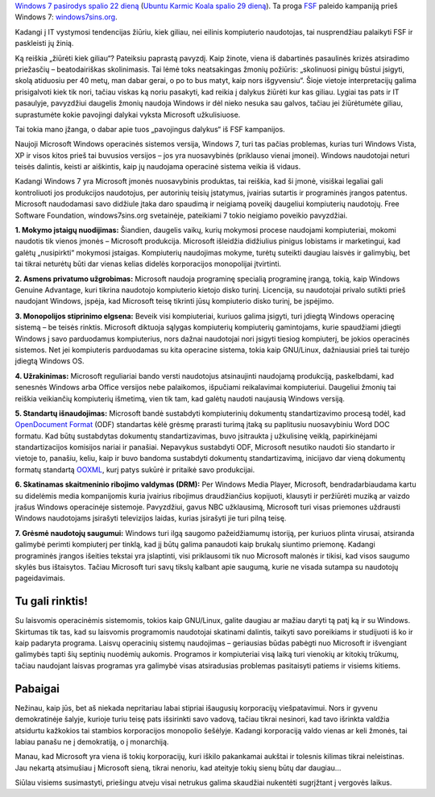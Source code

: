 .. title: Windows 7 nuodėmės
.. slug: windows-7-nuodemes
.. date: 2009-09-05 11:31:00 UTC+02:00
.. tags: floss, windows
.. type: text
.. previewimage: /images/windows7sins.png

`Windows 7 pasirodys spalio 22 dieną
<http://windows7news.com/tag/windows-7-release-date/>`_ (`Ubuntu Karmic Koala
spalio 29 dieną <https://wiki.ubuntu.com/KarmicReleaseSchedule>`_). Ta proga
`FSF <http://www.fsf.org/>`_ paleido kampaniją prieš Windows 7:
`windows7sins.org <http://windows7sins.org/>`_.

Kadangi į IT vystymosi tendencijas žiūriu, kiek giliau, nei eilinis kompiuterio
naudotojas, tai nusprendžiau palaikyti FSF ir paskleisti jų žinią.

Ką reiškia „žiūrėti kiek giliau“? Pateiksiu paprastą pavyzdį. Kaip žinote,
viena iš dabartinės pasaulinės krizės atsiradimo priežasčių – beatodairiškas
skolinimasis. Tai lėmė toks neatsakingas žmonių požiūris: „skolinuosi pinigų
būstui įsigyti, skolą atiduosiu per 40 metų, man dabar gerai, o po to bus
matyt, kaip nors išgyvensiu“. Šioje vietoje interpretacijų galima prisigalvoti
kiek tik nori, tačiau viskas ką noriu pasakyti, kad reikia į dalykus žiūrėti
kur kas giliau. Lygiai tas pats ir IT pasaulyje, pavyzdžiui daugelis žmonių
naudoja Windows ir dėl nieko nesuka sau galvos, tačiau jei žiūrėtumėte giliau,
suprastumėte kokie pavojingi dalykai vyksta Microsoft užkulisiuose.

Tai tokia mano įžanga, o dabar apie tuos „pavojingus dalykus“ iš FSF
kampanijos.

.. thumbnail:: /images/windows7sins.png

Naujoji Microsoft Windows operacinės sistemos versija, Windows 7, turi tas
pačias problemas, kurias turi Windows Vista, XP ir visos kitos prieš tai
buvusios versijos – jos yra nuosavybinės (priklauso vienai įmonei).  Windows
naudotojai neturi teisės dalintis, keisti ar aiškintis, kaip jų naudojama
operacinė sistema veikia iš vidaus.

Kadangi Windows 7 yra Microsoft įmonės nuosavybinis produktas, tai reiškia, kad
ši įmonė, visiškai legaliai gali kontroliuoti jos produkcijos naudotojus, per
autorinių teisių įstatymus, įvairias sutartis ir programinės įrangos patentus.
Microsoft naudodamasi savo didžiule įtaka daro spaudimą ir neigiamą poveikį
daugeliui kompiuterių naudotojų. Free Software Foundation, windows7sins.org
svetainėje, pateikiami 7 tokio neigiamo poveikio pavyzdžiai.

**1. Mokymo įstaigų nuodijimas:** Šiandien, daugelis vaikų, kurių mokymosi
procese naudojami kompiuteriai, mokomi naudotis tik vienos įmonės – Microsoft
produkcija. Microsoft išleidžia didžiulius pinigus lobistams ir marketingui,
kad galėtų „nusipirkti“ mokymosi įstaigas.  Kompiuterių naudojimas mokyme,
turėtų suteikti daugiau laisvės ir galimybių, bet tai tikrai neturėtų būti dar
vienas kelias didelės korporacijos monopolijai įtvirtinti.

**2. Asmens privatumo užgrobimas:** Microsoft naudoja programinę specialią
programinę įrangą, tokią, kaip Windows Genuine Advantage, kuri tikrina
naudotojo kompiuterio kietojo disko turinį. Licencija, su naudotojai privalo
sutikti prieš naudojant Windows, įspėja, kad Microsoft teisę tikrinti jūsų
kompiuterio disko turinį, be įspėjimo.

**3. Monopolijos stiprinimo elgsena:** Beveik visi kompiuteriai, kuriuos galima
įsigyti, turi įdiegtą Windows operacinę sistemą – be teisės rinktis. Microsoft
diktuoja sąlygas kompiuterių kompiuterių gamintojams, kurie spaudžiami įdiegti
Windows į savo parduodamus kompiuterius, nors dažnai naudotojai nori įsigyti
tiesiog kompiuterį, be jokios operacinės sistemos. Net jei kompiuteris
parduodamas su kita operacine sistema, tokia kaip GNU/Linux, dažniausiai prieš
tai turėjo įdiegtą Windows OS.

**4. Užrakinimas:** Microsoft reguliariai bando versti naudotojus atsinaujinti
naudojamą produkciją, paskelbdami, kad senesnės Windows arba Office versijos
nebe palaikomos, išpučiami reikalavimai kompiuteriui. Daugeliui žmonių tai
reiškia veikiančių kompiuterių išmetimą, vien tik tam, kad galėtų naudoti
naujausią Windows versiją.

**5. Standartų išnaudojimas:** Microsoft bandė sustabdyti kompiuterinių
dokumentų standartizavimo procesą todėl, kad `OpenDocument Format
<http://lt.wikipedia.org/wiki/OpenDocument>`_ (ODF) standartas kėlė grėsmę
prarasti turimą įtaką su paplitusiu nuosavybiniu Word DOC formatu. Kad būtų
sustabdytas dokumentų standartizavimas, buvo įsitraukta į užkulisinę veiklą,
papirkinėjami standartizacijos komisijos nariai ir panašiai. Nepavykus
sustabdyti ODF, Microsoft nesutiko naudoti šio standarto ir vietoje to,
panašiu, keliu, kaip ir buvo bandoma sustabdyti dokumentų standartizavimą,
inicijavo dar vieną dokumentų formatų standartą `OOXML
<http://en.wikipedia.org/wiki/Office_Open_XML>`_, kurį patys sukūrė ir pritaikė
savo produkcijai.

**6. Skatinamas skaitmeninio ribojimo valdymas (DRM):** Per Windows Media
Player, Microsoft, bendradarbiaudama kartu su didelėmis media kompanijomis
kuria įvairius ribojimus draudžiančius kopijuoti, klausyti ir peržiūrėti muziką
ar vaizdo įrašus Windows operacinėje sistemoje.  Pavyzdžiui, gavus NBC
užklausimą, Microsoft turi visas priemones uždrausti Windows naudotojams
įsirašyti televizijos laidas, kurias įsirašyti jie turi pilną teisę.

**7. Grėsmė naudotojų saugumui:** Windows turi ilgą saugomo pažeidžiamumų
istoriją, per kuriuos plinta virusai, atsiranda galimybė perimti kompiuterį per
tinklą, kad jį būtų galima panaudoti kaip brukalų siuntimo priemonę. Kadangi
programinės įrangos išeities tekstai yra įslaptinti, visi priklausomi tik nuo
Microsoft malonės ir tikisi, kad visos saugumo skylės bus ištaisytos. Tačiau
Microsoft turi savų tikslų kalbant apie saugumą, kurie ne visada sutampa su
naudotojų pageidavimais.

Tu gali rinktis!
================

Su laisvomis operacinėmis sistemomis, tokios kaip GNU/Linux, galite daugiau ar
mažiau daryti tą patį ką ir su Windows. Skirtumas tik tas, kad su laisvomis
programomis naudotojai skatinami dalintis, taikyti savo poreikiams ir
studijuoti iš ko ir kaip padaryta programa. Laisvų operacinių sistemų
naudojimas – geriausias būdas pabėgti nuo Microsoft ir išvengiant galimybės
tapti šių septinių nuodėmių aukomis. Programos ir kompiuteriai visą laiką turi
vienokių ar kitokių trūkumų, tačiau naudojant laisvas programas yra galimybė
visas atsiradusias problemas pasitaisyti patiems ir visiems kitiems.

Pabaigai
========

Nežinau, kaip jūs, bet aš niekada nepritariau labai stipriai išaugusių
korporacijų viešpatavimui. Nors ir gyvenu demokratinėje šalyje, kurioje turiu
teisę pats išsirinkti savo vadovą, tačiau tikrai nesinori, kad tavo išrinkta
valdžia atsidurtu kažkokios tai stambios korporacijos monopolio šešėlyje.
Kadangi korporaciją valdo vienas ar keli žmonės, tai labiau panašu ne į
demokratiją, o į monarchiją.

Manau, kad Microsoft yra viena iš tokių korporacijų, kuri iškilo pakankamai
aukštai ir tolesnis kilimas tikrai neleistinas. Jau nekartą atsimušiau į
Microsoft sieną, tikrai nenoriu, kad ateityje tokių sienų būtų dar daugiau...

Siūlau visiems susimastyti, priešingu atveju visai netrukus galima skaudžiai
nukentėti sugrįžtant į vergovės laikus.
